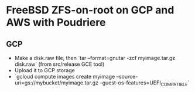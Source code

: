 * FreeBSD ZFS-on-root on GCP and AWS with Poudriere
** GCP
- Make a disk.raw file, then `tar --format=gnutar -zcf myimage.tar.gz disk.raw` (from src/release GCE tool)
- Upload it to GCP storage
- `gcloud compute images create myimage --source-uri=gs://mybucket/myimage.tar.gz --guest-os-features=UEFI_COMPATIBLE`
